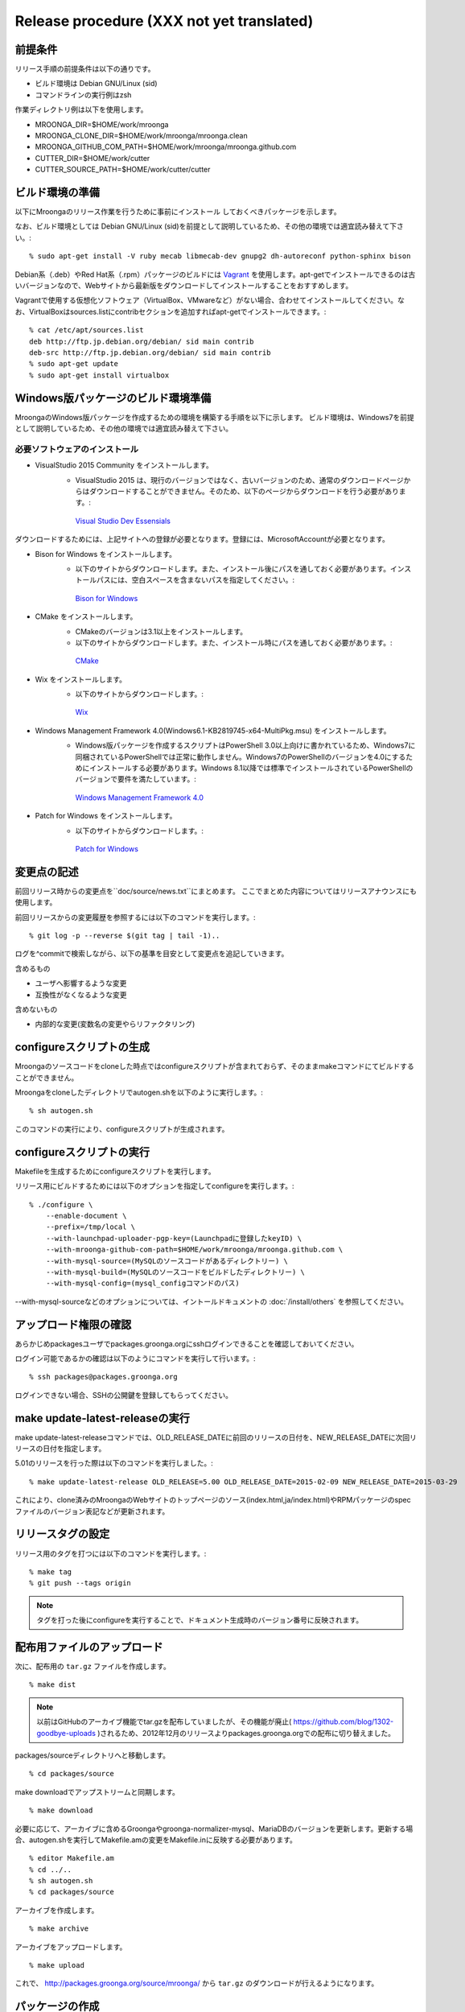 .. highlightlang:: none

Release procedure (XXX not yet translated)
==========================================

前提条件
--------

リリース手順の前提条件は以下の通りです。

* ビルド環境は Debian GNU/Linux (sid)
* コマンドラインの実行例はzsh

作業ディレクトリ例は以下を使用します。

* MROONGA_DIR=$HOME/work/mroonga
* MROONGA_CLONE_DIR=$HOME/work/mroonga/mroonga.clean
* MROONGA_GITHUB_COM_PATH=$HOME/work/mroonga/mroonga.github.com
* CUTTER_DIR=$HOME/work/cutter
* CUTTER_SOURCE_PATH=$HOME/work/cutter/cutter


ビルド環境の準備
----------------

以下にMroongaのリリース作業を行うために事前にインストール
しておくべきパッケージを示します。

なお、ビルド環境としては Debian GNU/Linux (sid)を前提として説明しているため、その他の環境では適宜読み替えて下さい。::

    % sudo apt-get install -V ruby mecab libmecab-dev gnupg2 dh-autoreconf python-sphinx bison

Debian系（.deb）やRed Hat系（.rpm）パッケージのビルドには `Vagrant <https://www.vagrantup.com/>`_ を使用します。apt-getでインストールできるのは古いバージョンなので、Webサイトから最新版をダウンロードしてインストールすることをおすすめします。

Vagrantで使用する仮想化ソフトウェア（VirtualBox、VMwareなど）がない場合、合わせてインストールしてください。なお、VirtualBoxはsources.listにcontribセクションを追加すればapt-getでインストールできます。::

    % cat /etc/apt/sources.list
    deb http://ftp.jp.debian.org/debian/ sid main contrib
    deb-src http://ftp.jp.debian.org/debian/ sid main contrib
    % sudo apt-get update
    % sudo apt-get install virtualbox

Windows版パッケージのビルド環境準備
-----------------------------------

MroongaのWindows版パッケージを作成するための環境を構築する手順を以下に示します。
ビルド環境は、Windows7を前提として説明しているため、その他の環境では適宜読み替えて下さい。

必要ソフトウェアのインストール
^^^^^^^^^^^^^^^^^^^^^^^^^^^^^^

* VisualStudio 2015 Community をインストールします。
   * VisualStudio 2015 は、現行のバージョンではなく、古いバージョンのため、通常のダウンロードページからはダウンロードすることができません。そのため、以下のページからダウンロードを行う必要があります。::

    `Visual Studio Dev Essensials <https://www.visualstudio.com/ja/dev-essentials/>`_

ダウンロードするためには、上記サイトへの登録が必要となります。登録には、MicrosoftAccountが必要となります。

* Bison for Windows をインストールします。
   * 以下のサイトからダウンロードします。また、インストール後にパスを通しておく必要があります。インストールパスには、空白スペースを含まないパスを指定してください。::

    `Bison for Windows <http://gnuwin32.sourceforge.net/packages/bison.htm>`_

* CMake をインストールします。
   * CMakeのバージョンは3.1以上をインストールします。
   * 以下のサイトからダウンロードします。また、インストール時にパスを通しておく必要があります。::

    `CMake <https://cmake.org/download/>`_

* Wix をインストールします。
   * 以下のサイトからダウンロードします。::

    `Wix <http://wix.codeplex.com/>`_

* Windows Management Framework 4.0(Windows6.1-KB2819745-x64-MultiPkg.msu) をインストールします。
   * Windows版パッケージを作成するスクリプトはPowerShell 3.0以上向けに書かれているため、Windows7に同梱されているPowerShellでは正常に動作しません。Windows7のPowerShellのバージョンを4.0にするためにインストールする必要があります。Windows 8.1以降では標準でインストールされているPowerShellのバージョンで要件を満たしています。::

    `Windows Management Framework 4.0 <https://www.microsoft.com/ja-jp/download/details.aspx?id=40855>`_

* Patch for Windows をインストールします。
   * 以下のサイトからダウンロードします。::

    `Patch for Windows <http://gnuwin32.sourceforge.net/packages/patch.htm>`_

変更点の記述
------------

前回リリース時からの変更点を``doc/source/news.txt``にまとめます。
ここでまとめた内容についてはリリースアナウンスにも使用します。

前回リリースからの変更履歴を参照するには以下のコマンドを実行します。::

   % git log -p --reverse $(git tag | tail -1)..

ログを^commitで検索しながら、以下の基準を目安として変更点を追記していきます。

含めるもの

* ユーザへ影響するような変更
* 互換性がなくなるような変更

含めないもの

* 内部的な変更(変数名の変更やらリファクタリング)


configureスクリプトの生成
-------------------------

Mroongaのソースコードをcloneした時点ではconfigureスクリプトが含まれておらず、そのままmakeコマンドにてビルドすることができません。

Mroongaをcloneしたディレクトリでautogen.shを以下のように実行します。::

    % sh autogen.sh

このコマンドの実行により、configureスクリプトが生成されます。


configureスクリプトの実行
-------------------------

Makefileを生成するためにconfigureスクリプトを実行します。

リリース用にビルドするためには以下のオプションを指定してconfigureを実行します。::

    % ./configure \
        --enable-document \
        --prefix=/tmp/local \
        --with-launchpad-uploader-pgp-key=(Launchpadに登録したkeyID) \
        --with-mroonga-github-com-path=$HOME/work/mroonga/mroonga.github.com \
        --with-mysql-source=(MySQLのソースコードがあるディレクトリー) \
        --with-mysql-build=(MySQLのソースコードをビルドしたディレクトリー) \
        --with-mysql-config=(mysql_configコマンドのパス)

--with-mysql-sourceなどのオプションについては、イントールドキュメントの :doc:`/install/others` を参照してください。


アップロード権限の確認
----------------------

あらかじめpackagesユーザでpackages.groonga.orgにsshログインできることを確認しておいてください。

ログイン可能であるかの確認は以下のようにコマンドを実行して行います。::

    % ssh packages@packages.groonga.org

ログインできない場合、SSHの公開鍵を登録してもらってください。


make update-latest-releaseの実行
--------------------------------

make update-latest-releaseコマンドでは、OLD_RELEASE_DATEに前回のリリースの日付を、NEW_RELEASE_DATEに次回リリースの日付を指定します。

5.01のリリースを行った際は以下のコマンドを実行しました。::

    % make update-latest-release OLD_RELEASE=5.00 OLD_RELEASE_DATE=2015-02-09 NEW_RELEASE_DATE=2015-03-29

これにより、clone済みのMroongaのWebサイトのトップページのソース(index.html,ja/index.html)やRPMパッケージのspecファイルのバージョン表記などが更新されます。


リリースタグの設定
------------------

リリース用のタグを打つには以下のコマンドを実行します。::

    % make tag
    % git push --tags origin

.. note::
   タグを打った後にconfigureを実行することで、ドキュメント生成時のバージョン番号に反映されます。


配布用ファイルのアップロード
----------------------------

次に、配布用の ``tar.gz`` ファイルを作成します。 ::

    % make dist

.. note::

   以前はGitHubのアーカイブ機能でtar.gzを配布していましたが、その機能が廃止( https://github.com/blog/1302-goodbye-uploads )されるため、2012年12月のリリースよりpackages.groonga.orgでの配布に切り替えました。

packages/sourceディレクトリへと移動します。 ::

    % cd packages/source

make downloadでアップストリームと同期します。 ::

    % make download

必要に応じて、アーカイブに含めるGroongaやgroonga-normalizer-mysql、MariaDBのバージョンを更新します。更新する場合、autogen.shを実行してMakefile.amの変更をMakefile.inに反映する必要があります。 ::

    % editor Makefile.am
    % cd ../..
    % sh autogen.sh
    % cd packages/source

アーカイブを作成します。 ::

    % make archive

アーカイブをアップロードします。 ::

    % make upload

これで、 http://packages.groonga.org/source/mroonga/ から ``tar.gz`` のダウンロードが行えるようになります。


パッケージの作成
----------------

Linux と Windows 用にパッケージを作成する必要があります。

Linux 用のパッケージは以下の 2 種類に分けることが可能です。

1. Debian 系
2. Red Hat 系

.. note::

   現在のところ、パッケージの作成は Debian GNU/Linux (Ubuntu も可) でしか行えません。

Debian 系
^^^^^^^^^

まず apt ディレクトリに移動します。 ::

    % cd apt

その後、次のようにすれば一連のリリース作業（download build sign-packages update-repository sign-repository upload）が行われますが、途中で失敗することもあります。 ::

    % make release

そのため head コマンドなどで Makefile.am の内容を確認し、順番に作業を行っていくほうが良いこともあります。 ::

    % make download
    % make build
    % make sign-packages
    % make update-repository
    % make sign-repository
    % make upload

make build に PARALLEL=yes とするとビルドが並列に走り、作業がより高速に行えます。

また make build CODES=lucid などとすると、ビルド対象を指定することができます。

このように Makefile.am を書き換えずにコマンドライン引数でビルドの挙動を変更する方法は、知っておいて損はないでしょう。

Red Hat 系
^^^^^^^^^^

まず yum ディレクトリに移動する。

その後、次のようにすれば一連のリリース作業（download build sign-packages update-repository upload）が行われますが、途中で失敗することもあります。 ::

    % make release

そのため head コマンドなどで Makefile.am の内容を確認し、順番に作業を行っていくほうが良いこともあります。 ::

    % make download
    % make build
    % make sign-packages
    % make update-repository
    % make upload

Windows
^^^^^^^

MariaDB 本体を `多少変更しないといけない
<https://github.com/mroonga/mroonga/tree/master/packages/source/patches>`_
ため、Windows 版は MariaDB に mroonga/groonga/groonga-normalizer-mysql
をバンドルしたパッケージとして作成します。

Windows 上で作業を行います。

`こちら <https://github.com/cosmo0920/PowerShell-for-Mroonga-building>`_
からWindows版パッケージ作成用のPowerShellをダウンロードします。

PowerShellを管理者権限で起動し、 `powershell\build-vc2015.ps1` を実行します。
`powershell\build-vc2015.ps1` を実行すると、自動的にWindows版のパッケージまで作成します。
32bit版、64bit版のパッケージ作成にそれぞれ30分くらいずつかかります。そのため、合計で1時間くらいかかります。
完了するとworkディレクトリに以下のようなファイルができます。

* mariadb-10.0.2-with-mroonga-3.04-win32.zip
* mariadb-10.0.2-with-mroonga-3.04-winx64.zip

これを Linux にコピーします。例えば、 Ruby で HTTP サーバーを立てて
Linux 側からダウンロードする場合は以下のようにします。::

 > ruby -run -e httpd -- --do-not-reverse-lookup --port 10080 .

ドキュメントのアップロード
--------------------------

1. GitHub からドキュメントアップロード用のリポジトリ (mroonga.github.com) を clone
2. clone済みmroongaディレクトリ内でmake update-documentを実行し、clone したドキュメントアップロード用のリポジトリへ反映する
3. mroonga.github.com へコミットを行い GitHub へ push

Homebrewの更新
--------------

OS Xでのパッケージ管理方法として `Homebrew <http://brew.sh/>`_ があります。

Groongaの場合はHomebrewへpull requestを送りますが、Mroongaの場合は別途用意してあるhomebrewリポジトリを更新します。

  https://github.com/mroonga/homebrew

mroonga/homebrewをcloneして、Formula更新用のシェルスクリプトを実行します。update.shの引数にはリリース時のバージョンを指定します。例えば、3.06のリリースのときは以下を実行しました。 ::

    % ./update.sh 3.06

実行すると、FormulaのソースアーカイブのURLとsha256チェックサムを更新します。
あとは、変更内容をコミットすればHomebrewの更新作業は完了です。

リリースメールの送信
--------------------

各種メーリングリストにリリースメールを流します。

* ml@mysql.gr.jp 日本語アナウンス
* mysql@lists.mysql.com 英語アナウンス (http://lists.mysql.com/mysql から登録できる)
* groonga-dev@lists.osdn.me 日本語アナウンス
* groonga-talk@lists.sourceforge.net 英語アナウンス

メッセージ内容のテンプレートを以下に示します。 ::

    ドキュメント(インストールガイド含む)
      http://mroonga.org/

    ダウンロード
      http://packages.groonga.org/source/mroonga

    Mroongaとは、全文検索エンジンであるGroongaをベースとした
    MySQLのストレージエンジンです。Tritonnの後継プロジェクトとな
    ります。


    最近のトピックス
    ================

    # <<<ユーモアを交えて最近のトピックスを>>>

    先月開催されたMySQL Conference 2011でMroongaについて発表して
    きました。（私じゃなくて開発チームのみなさんが。）英語ですが、
    以下の発表資料があるので興味がある方はご覧ください。

      http://groonga.org/ja/publication/


    いろいろ試してくれている方もいらっしゃるようでありがとうござ
    います。いちいさんなど使った感想を公開してくれていてとても参
    考になります。ありがとうございます。
      http://d.hatena.ne.jp/ichii386/20110427/1303852054

    （↓の変更点にあるとおり、今回のリリースからauto_increment機
    能が追加されています。）


    ただ、「REPLACE INTO処理が完了せずにコネクションを消費する」
    のようなバグレポートがあるように、うまく動かないケースもある
    ようなので、試していただける方は注意してください。
      http://redmine.groonga.org/issues/910

    今日リリースしたGroonga 1.2.2でマルチスレッド・マルチプロセ
    ス時にデータ破損してしまう問題を修正しているので、最新の
    Groongaと組み合わせると問題が解決しているかもしれません。

    使ってみて、なにか問題があったら報告してもらえると助かります。

    # <<<<以下 news.rst に書かれている内容を貼り付ける>>>

    変更点
    ======

    0.5からの変更点は以下の通りです。
      http://mroonga.github.com/news.html#release-0-6

    改良
    ----

        auto_increment機能の追加。#670
        不必要な”duplicated _id on insert”というエラーメッセージを抑制。 #910（←は未修正）
        CentOSで利用しているMySQLのバージョンを5.5.10から5.5.12へアップデート。
        Ubuntu 11.04 Natty Narwhalサポートの追加。
        Ubuntu 10.10 Maverick Meerkatサポートの削除。
        Fedora 15サポートの追加。
        Fedora 14サポートの削除。

    修正
    ----

        ORDER BY LIMITの高速化が機能しないケースがある問題の修正。#845
        デバッグビルド時のメモリリークを修正。
        提供しているCentOS用パッケージをOracle提供MySQLパッケージと一緒に使うとクラッシュする問題を修正。

    感謝
    ----

        Mitsuhiro Shibuyaさん
        Hiroki Minetaさん
        @kodakaさん

Twitterでリリースアナウンスをする
---------------------------------

Mroongaブログのリリースエントリには「リンクをあなたのフォロワーに共有する」ためのツイートボタンがあるので、そのボタンを使ってリリースアナウンスします。(画面下部に配置されている)

このボタンを経由する場合、ツイート内容に自動的にリリースタイトル(「Mroonga 2.08リリース」など)とMroongaブログのリリースエントリのURLが挿入されます。

この作業はMroongaブログの英語版、日本語版それぞれで行います。
あらかじめgroongaアカウントでログインしておくとアナウンスを円滑に行うことができます。

リリース後にやること
---------------------

リリースバージョンを以下のようにして更新します。::

    % make update-version NEW_VERSION_MAJOR=2 NEW_VERSION_MINOR=0 NEW_VERSION_MICRO=7






